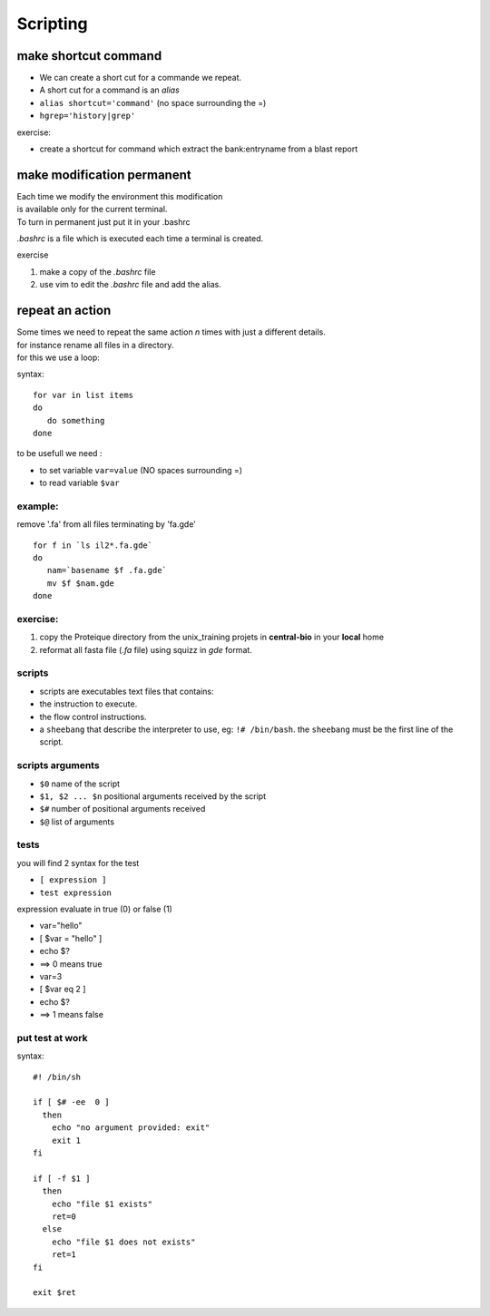 .. _Scripting:


*********
Scripting
*********

make shortcut command
=====================

* We can create a short cut for a commande we repeat.
* A short cut for a command is an *alias*
* ``alias shortcut='command'`` 
  (no space surrounding the =)
* ``hgrep='history|grep'``

exercise:

* create a shortcut for command which extract the 
  bank:entryname from a blast report


make modification permanent
===========================

| Each time we modify the environment this modification
| is available only for the current terminal.
| To turn in permanent just put it in your .bashrc 

*.bashrc* is a file which is executed each time a terminal is created.

exercise 

#. make a copy of the *.bashrc* file
#. use vim to edit the *.bashrc* file and add the alias.


repeat an action
================

| Some times we need to repeat the same action *n* times with just a different details.
| for instance rename all files in a directory.
| for this we use a loop:

syntax: ::
 
   for var in list items
   do
      do something
   done

to be usefull we need :

* to set variable ``var=value`` (NO spaces surrounding =)
* to read variable ``$var``

example:
--------

remove '.fa' from all files terminating by 'fa.gde'
 
::
 
   for f in `ls il2*.fa.gde`
   do
      nam=`basename $f .fa.gde`
      mv $f $nam.gde
   done

exercise:
---------

#. copy the Proteique directory from the unix_training projets in **central-bio** in your **local** home
#. reformat all fasta file (*.fa* file) using squizz in *gde* format.

scripts
-------

* scripts are executables text files that contains:
* the instruction to execute.
* the flow control instructions.
* a ``sheebang`` that describe the interpreter to use, eg: ``!# /bin/bash``. the ``sheebang`` must be the first line of the script.

scripts arguments
-----------------

* ``$0`` name of the script
* ``$1, $2 ... $n`` positional arguments received by the script
* ``$#`` number of positional arguments received
* ``$@`` list of arguments


tests
-----

you will find 2 syntax for the test

* ``[ expression ]``
* ``test expression``

expression evaluate in true (0) or false (1)

* var="hello"
* [ $var = "hello" ]
* echo $? 
* ==> 0 means true

* var=3
* [ $var eq 2 ]
* echo $? 
* ==> 1 means false

put test at work
----------------

syntax: ::

    #! /bin/sh

    if [ $# -ee  0 ] 
      then 
        echo "no argument provided: exit"
        exit 1
    fi

    if [ -f $1 ]
      then
        echo "file $1 exists"
        ret=0
      else
        echo "file $1 does not exists"
        ret=1
    fi

    exit $ret

